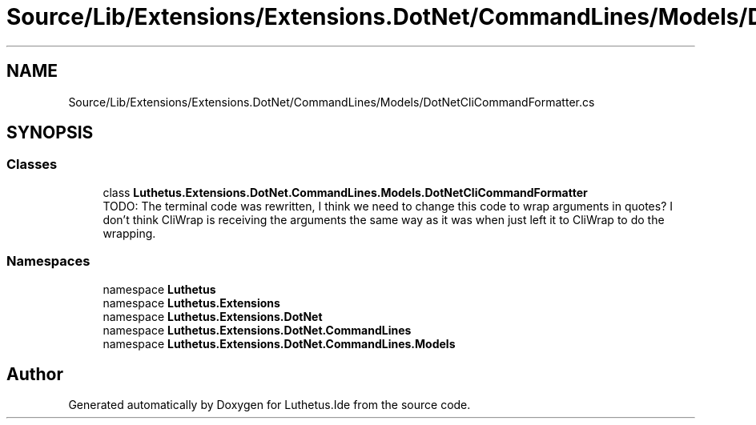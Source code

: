 .TH "Source/Lib/Extensions/Extensions.DotNet/CommandLines/Models/DotNetCliCommandFormatter.cs" 3 "Version 1.0.0" "Luthetus.Ide" \" -*- nroff -*-
.ad l
.nh
.SH NAME
Source/Lib/Extensions/Extensions.DotNet/CommandLines/Models/DotNetCliCommandFormatter.cs
.SH SYNOPSIS
.br
.PP
.SS "Classes"

.in +1c
.ti -1c
.RI "class \fBLuthetus\&.Extensions\&.DotNet\&.CommandLines\&.Models\&.DotNetCliCommandFormatter\fP"
.br
.RI "TODO: The terminal code was rewritten, I think we need to change this code to wrap arguments in quotes? I don't think CliWrap is receiving the arguments the same way as it was when just left it to CliWrap to do the wrapping\&. "
.in -1c
.SS "Namespaces"

.in +1c
.ti -1c
.RI "namespace \fBLuthetus\fP"
.br
.ti -1c
.RI "namespace \fBLuthetus\&.Extensions\fP"
.br
.ti -1c
.RI "namespace \fBLuthetus\&.Extensions\&.DotNet\fP"
.br
.ti -1c
.RI "namespace \fBLuthetus\&.Extensions\&.DotNet\&.CommandLines\fP"
.br
.ti -1c
.RI "namespace \fBLuthetus\&.Extensions\&.DotNet\&.CommandLines\&.Models\fP"
.br
.in -1c
.SH "Author"
.PP 
Generated automatically by Doxygen for Luthetus\&.Ide from the source code\&.
